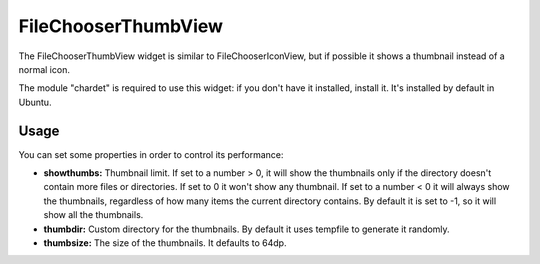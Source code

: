 FileChooserThumbView
====================

The FileChooserThumbView widget is similar to FileChooserIconView,
but if possible it shows a thumbnail instead of a normal icon.

The module "chardet" is required to use this widget: if you don't have
it installed, install it. It's installed by default in Ubuntu.

Usage
-----

You can set some properties in order to control its performance:

* **showthumbs:** Thumbnail limit. If set to a number > 0, it will show the thumbnails only if the directory doesn't contain more files or directories. If set to 0 it won't show any thumbnail. If set to a number < 0 it will always show the thumbnails, regardless of how many items the current directory contains. By default it is set to -1, so it will show all the thumbnails.
* **thumbdir:** Custom directory for the thumbnails. By default it uses tempfile to generate it randomly.
* **thumbsize:** The size of the thumbnails. It defaults to 64dp.